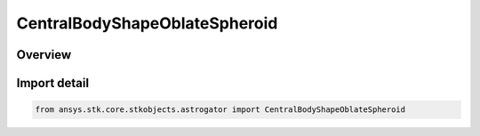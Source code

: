 CentralBodyShapeOblateSpheroid
==============================

.. py:class:: ansys.stk.core.stkobjects.astrogator.CentralBodyShapeOblateSpheroid

   Bases: :py:class:`~ansys.stk.core.stkobjects.astrogator.ICentralBodyShapeOblateSpheroid`, :py:class:`~ansys.stk.core.stkobjects.astrogator.ICentralBodyShape`

   Central Body Shape - Spheroid.

.. py:currentmodule:: CentralBodyShapeOblateSpheroid

Overview
--------


Import detail
-------------

.. code-block:: python

    from ansys.stk.core.stkobjects.astrogator import CentralBodyShapeOblateSpheroid



